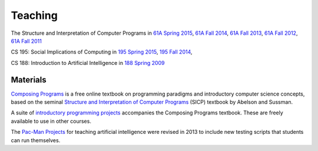 Teaching
========

The Structure and Interpretation of Computer Programs in
`61A Spring 2015 <http://inst.eecs.berkeley.edu/~cs61a/sp15>`_,
`61A Fall 2014 <http://inst.eecs.berkeley.edu/~cs61a/fa14>`_,
`61A Fall 2013 <http://inst.eecs.berkeley.edu/~cs61a/fa13>`_,
`61A Fall 2012 <http://inst.eecs.berkeley.edu/~cs61a/fa12>`_,
`61A Fall 2011 <http://inst.eecs.berkeley.edu/~cs61a/fa11>`_

CS 195: Social Implications of Computing in
`195 Spring 2015 <http://inst.eecs.berkeley.edu/~cs195/sp15>`_,
`195 Fall 2014 <http://inst.eecs.berkeley.edu/~cs195/fa14>`_,

CS 188: Introduction to Artificial Intelligence in
`188 Spring 2009 <http://inst.eecs.berkeley.edu/~cs188/sp09>`_


Materials
---------

`Composing Programs <http://composingprograms.com>`_ is a free online textbook
on programming paradigms and introductory computer science concepts, based on
the seminal `Structure and Interpretation of Computer Programs
<http://mitpress.mit.edu/sicp/>`_ (SICP) textbook by Abelson and Sussman.

A suite of `introductory programming projects
<http://composingprograms.com/projects.html>`_ accompanies the Composing
Programs textbook.  These are freely available to use in other courses.

The `Pac-Man Projects
<http://rll.berkeley.edu/cs188/html/navigation.html?page=overview>`_ for
teaching artificial intelligence were revised in 2013 to include new testing
scripts that students can run themselves.
